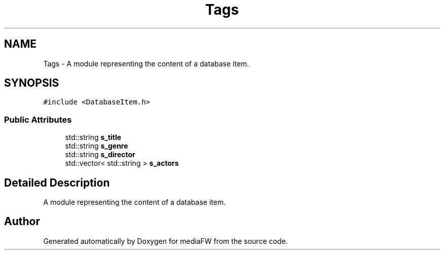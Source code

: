 .TH "Tags" 3 "Mon Oct 15 2018" "mediaFW" \" -*- nroff -*-
.ad l
.nh
.SH NAME
Tags \- A module representing the content of a database item\&.  

.SH SYNOPSIS
.br
.PP
.PP
\fC#include <DatabaseItem\&.h>\fP
.SS "Public Attributes"

.in +1c
.ti -1c
.RI "std::string \fBs_title\fP"
.br
.ti -1c
.RI "std::string \fBs_genre\fP"
.br
.ti -1c
.RI "std::string \fBs_director\fP"
.br
.ti -1c
.RI "std::vector< std::string > \fBs_actors\fP"
.br
.in -1c
.SH "Detailed Description"
.PP 
A module representing the content of a database item\&. 



.SH "Author"
.PP 
Generated automatically by Doxygen for mediaFW from the source code\&.
